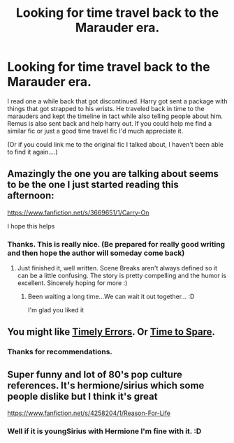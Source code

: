 #+TITLE: Looking for time travel back to the Marauder era.

* Looking for time travel back to the Marauder era.
:PROPERTIES:
:Author: BadWolf100
:Score: 3
:DateUnix: 1408937084.0
:DateShort: 2014-Aug-25
:FlairText: Request
:END:
I read one a while back that got discontinued. Harry got sent a package with things that got strapped to his wrists. He traveled back in time to the marauders and kept the timeline in tact while also telling people about him. Remus is also sent back and help harry out. If you could help me find a similar fic or just a good time travel fic I'd much appreciate it.

(Or if you could link me to the original fic I talked about, I haven't been able to find it again....)


** Amazingly the one you are talking about seems to be the one I just started reading this afternoon:

[[https://www.fanfiction.net/s/3669651/1/Carry-On]]

I hope this helps
:PROPERTIES:
:Author: The_Wuffie
:Score: 2
:DateUnix: 1408981547.0
:DateShort: 2014-Aug-25
:END:

*** Thanks. This is really nice. (Be prepared for really good writing and then hope the author will someday come back)
:PROPERTIES:
:Author: BadWolf100
:Score: 2
:DateUnix: 1408981902.0
:DateShort: 2014-Aug-25
:END:

**** Just finished it, well written. Scene Breaks aren't always defined so it can be a little confusing. The story is pretty compelling and the humor is excellent. Sincerely hoping for more :)
:PROPERTIES:
:Author: The_Wuffie
:Score: 2
:DateUnix: 1409012468.0
:DateShort: 2014-Aug-26
:END:

***** Been waiting a long time...We can wait it out together... :D

I'm glad you liked it
:PROPERTIES:
:Author: BadWolf100
:Score: 1
:DateUnix: 1409012865.0
:DateShort: 2014-Aug-26
:END:


** You might like [[https://www.fanfiction.net/s/4198643/1/Timely-Errors][Timely Errors]]. Or [[https://www.fanfiction.net/s/2538955/1/Time-to-Spare][Time to Spare]].
:PROPERTIES:
:Author: ryanvdb
:Score: 2
:DateUnix: 1408995857.0
:DateShort: 2014-Aug-26
:END:

*** Thanks for recommendations.
:PROPERTIES:
:Author: BadWolf100
:Score: 1
:DateUnix: 1409006718.0
:DateShort: 2014-Aug-26
:END:


** Super funny and lot of 80's pop culture references. It's hermione/sirius which some people dislike but I think it's great

[[https://www.fanfiction.net/s/4258204/1/Reason-For-Life]]
:PROPERTIES:
:Score: 2
:DateUnix: 1409267474.0
:DateShort: 2014-Aug-29
:END:

*** Well if it is youngSirius with Hermione I'm fine with it. :D
:PROPERTIES:
:Author: BadWolf100
:Score: 1
:DateUnix: 1409277419.0
:DateShort: 2014-Aug-29
:END:
